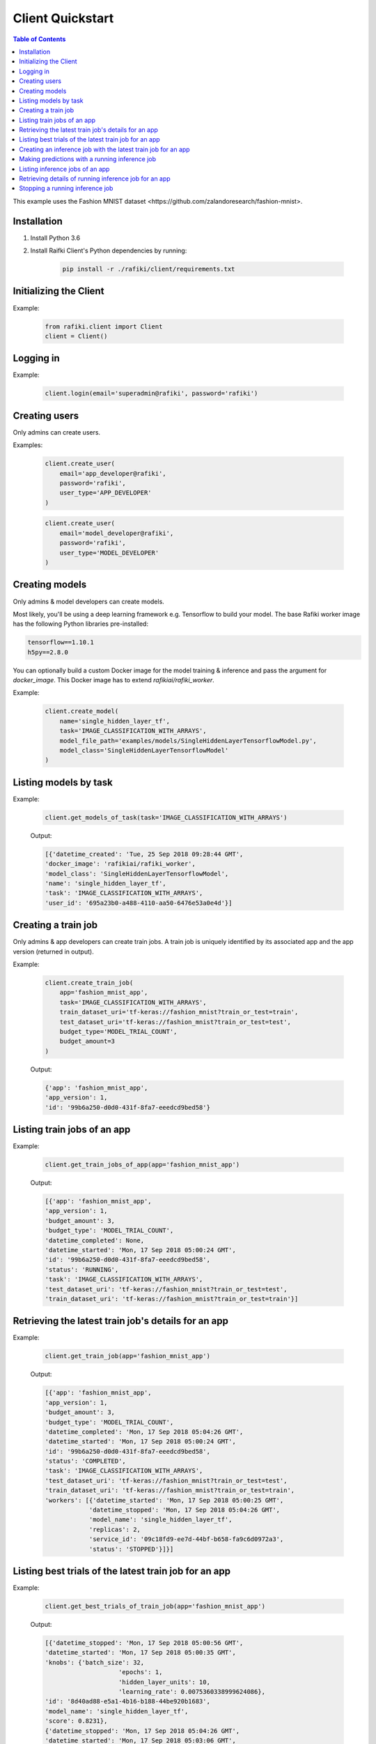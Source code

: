 .. _rafiki-client:

Client Quickstart
====================================================================

.. contents:: Table of Contents

This example uses the _`Fashion MNIST dataset <https://github.com/zalandoresearch/fashion-mnist>`.

Installation
--------------------------------------------------------------------

1. Install Python 3.6

2. Install Raifki Client's Python dependencies by running:

    .. code-block:: shell

        pip install -r ./rafiki/client/requirements.txt


Initializing the Client
--------------------------------------------------------------------

.. seealso:: :class:`rafiki.client.Client`

Example:

    .. code-block:: python

        from rafiki.client import Client
        client = Client()


Logging in
--------------------------------------------------------------------

.. seealso:: :meth:`rafiki.client.Client.login`

Example:

    .. code-block:: python
        
        client.login(email='superadmin@rafiki', password='rafiki')
        
Creating users
--------------------------------------------------------------------

Only admins can create users.

.. seealso:: :meth:`rafiki.client.Client.create_user`

Examples:

    .. code-block:: python

        client.create_user(
            email='app_developer@rafiki',
            password='rafiki',
            user_type='APP_DEVELOPER'
        )

    .. code-block:: python

        client.create_user(
            email='model_developer@rafiki',
            password='rafiki',
            user_type='MODEL_DEVELOPER'
        )


Creating models
--------------------------------------------------------------------

Only admins & model developers can create models.

Most likely, you'll be using a deep learning framework e.g. Tensorflow to build your model. 
The base Rafiki worker image has the following Python libraries pre-installed:

.. code-block:: text

    tensorflow==1.10.1
    h5py==2.8.0

You can optionally build a custom Docker image for the model training & inference and pass the argument for `docker_image`. 
This Docker image has to extend `rafikiai/rafiki_worker`.

.. seealso:: :meth:`rafiki.client.Client.create_model`

Example:

    .. code-block:: python

        client.create_model(
            name='single_hidden_layer_tf',
            task='IMAGE_CLASSIFICATION_WITH_ARRAYS',
            model_file_path='examples/models/SingleHiddenLayerTensorflowModel.py',
            model_class='SingleHiddenLayerTensorflowModel'
        )

Listing models by task
--------------------------------------------------------------------

.. seealso:: :meth:`rafiki.client.Client.get_models_of_task`


Example:

    .. code-block:: python

        client.get_models_of_task(task='IMAGE_CLASSIFICATION_WITH_ARRAYS')

    Output:

    .. code-block:: python

        [{'datetime_created': 'Tue, 25 Sep 2018 09:28:44 GMT',
        'docker_image': 'rafikiai/rafiki_worker',
        'model_class': 'SingleHiddenLayerTensorflowModel',
        'name': 'single_hidden_layer_tf',
        'task': 'IMAGE_CLASSIFICATION_WITH_ARRAYS',
        'user_id': '695a23b0-a488-4110-aa50-6476e53a0e4d'}]
    

Creating a train job
--------------------------------------------------------------------

Only admins & app developers can create train jobs.
A train job is uniquely identified by its associated app and the app version (returned in output).

.. seealso:: :meth:`rafiki.client.Client.create_train_job`

Example:

    .. code-block:: python

        client.create_train_job(
            app='fashion_mnist_app',
            task='IMAGE_CLASSIFICATION_WITH_ARRAYS',
            train_dataset_uri='tf-keras://fashion_mnist?train_or_test=train',
            test_dataset_uri='tf-keras://fashion_mnist?train_or_test=test',
            budget_type='MODEL_TRIAL_COUNT',
            budget_amount=3
        )

    Output:

    .. code-block:: python

        {'app': 'fashion_mnist_app',
        'app_version': 1,
        'id': '99b6a250-d0d0-431f-8fa7-eeedcd9bed58'}


Listing train jobs of an app
--------------------------------------------------------------------

.. seealso:: :meth:`rafiki.client.Client.get_train_jobs_of_app`

Example:

    .. code-block:: python

        client.get_train_jobs_of_app(app='fashion_mnist_app')

    Output:

    .. code-block:: python

        [{'app': 'fashion_mnist_app',
        'app_version': 1,
        'budget_amount': 3,
        'budget_type': 'MODEL_TRIAL_COUNT',
        'datetime_completed': None,
        'datetime_started': 'Mon, 17 Sep 2018 05:00:24 GMT',
        'id': '99b6a250-d0d0-431f-8fa7-eeedcd9bed58',
        'status': 'RUNNING',
        'task': 'IMAGE_CLASSIFICATION_WITH_ARRAYS',
        'test_dataset_uri': 'tf-keras://fashion_mnist?train_or_test=test',
        'train_dataset_uri': 'tf-keras://fashion_mnist?train_or_test=train'}]


Retrieving the latest train job's details for an app
--------------------------------------------------------------------

.. seealso:: :meth:`rafiki.client.Client.get_train_job`

Example:

    .. code-block:: python

        client.get_train_job(app='fashion_mnist_app')

    Output:

    .. code-block:: python

        [{'app': 'fashion_mnist_app',
        'app_version': 1,
        'budget_amount': 3,
        'budget_type': 'MODEL_TRIAL_COUNT',
        'datetime_completed': 'Mon, 17 Sep 2018 05:04:26 GMT',
        'datetime_started': 'Mon, 17 Sep 2018 05:00:24 GMT',
        'id': '99b6a250-d0d0-431f-8fa7-eeedcd9bed58',
        'status': 'COMPLETED',
        'task': 'IMAGE_CLASSIFICATION_WITH_ARRAYS',
        'test_dataset_uri': 'tf-keras://fashion_mnist?train_or_test=test',
        'train_dataset_uri': 'tf-keras://fashion_mnist?train_or_test=train',
        'workers': [{'datetime_started': 'Mon, 17 Sep 2018 05:00:25 GMT',
                    'datetime_stopped': 'Mon, 17 Sep 2018 05:04:26 GMT',
                    'model_name': 'single_hidden_layer_tf',
                    'replicas': 2,
                    'service_id': '09c18fd9-ee7d-44bf-b658-fa9c6d0972a3',
                    'status': 'STOPPED'}]}]


Listing best trials of the latest train job for an app
--------------------------------------------------------------------

.. seealso:: :meth:`rafiki.client.Client.get_best_trials_of_train_job`

Example:

    .. code-block:: python

        client.get_best_trials_of_train_job(app='fashion_mnist_app')

    Output:

    .. code-block:: python

        [{'datetime_stopped': 'Mon, 17 Sep 2018 05:00:56 GMT',
        'datetime_started': 'Mon, 17 Sep 2018 05:00:35 GMT',
        'knobs': {'batch_size': 32,
                            'epochs': 1,
                            'hidden_layer_units': 10,
                            'learning_rate': 0.0075360338999624086},
        'id': '8d40ad88-e5a1-4b16-b188-44be920b1683',
        'model_name': 'single_hidden_layer_tf',
        'score': 0.8231},
        {'datetime_stopped': 'Mon, 17 Sep 2018 05:04:26 GMT',
        'datetime_started': 'Mon, 17 Sep 2018 05:03:06 GMT',
        'knobs': {'batch_size': 1,
                            'epochs': 1,
                            'hidden_layer_units': 10,
                            'learning_rate': 0.030337360568713518},
        'id': '74bd9b43-9812-4930-a29c-9b765b5b46bc',
        'model_name': 'single_hidden_layer_tf',
        'score': 0.099},
        {'datetime_stopped': 'Mon, 17 Sep 2018 05:03:06 GMT',
        'datetime_started': 'Mon, 17 Sep 2018 05:00:56 GMT',
        'knobs': {'batch_size': 1,
                            'epochs': 1,
                            'hidden_layer_units': 78,
                            'learning_rate': 0.056356430854509774},
        'id': '94ea26de-e4a1-45af-8907-51cc4509d410',
        'model_name': 'single_hidden_layer_tf',
        'score': 0.092}]

Creating an inference job with the latest train job for an app
--------------------------------------------------------------------

Only admins & app developers can create inference jobs.
An inference job is created from the trials of an associated train job,
and uniquely identified by that train job's associated app and the app version.

.. seealso:: :meth:`rafiki.client.Client.create_inference_job`

Example:

    .. code-block:: python

        client.create_inference_job(app='fashion_mnist_app')

    Output:

    .. code-block:: python

        {'app': 'fashion_mnist_app',
        'app_version': 1,
        'id': '25c117a0-1677-44b2-affb-c56f8f99dabf',
        'predictor_host': '127.0.0.1:30000',
        'train_job_id': '99b6a250-d0d0-431f-8fa7-eeedcd9bed58'}
    

Making predictions with a running inference job
--------------------------------------------------------------------

Example:

    ``POST /predict`` to the inference job's predictor at *predictor_host* 127.0.0.1:30000. E.g. in shell,

    .. code-block:: shell

        body='{"query": [[0, 0, 0, 0, 0, 0, 0, 0, 0, 0, 0, 0, 0, 0, 0, 0, 0, 0, 0, 0, 0, 0, 0, 0, 0, 0, 0, 0], [0, 0, 0, 0, 0, 0, 0, 0, 0, 0, 0, 0, 0, 0, 0, 0, 0, 0, 0, 0, 0, 0, 0, 0, 0, 0, 0, 0], [0, 0, 0, 0, 0, 0, 0, 0, 0, 0, 0, 0, 0, 0, 0, 0, 0, 0, 0, 0, 0, 0, 0, 0, 0, 0, 0, 0], [0, 0, 0, 0, 0, 0, 0, 0, 0, 0, 0, 0, 0, 0, 0, 0, 0, 0, 0, 0, 0, 0, 0, 0, 0, 0, 0, 0], [0, 0, 0, 0, 0, 0, 0, 0, 0, 0, 0, 0, 0, 0, 0, 0, 0, 0, 0, 0, 0, 0, 0, 0, 0, 0, 0, 0], [0, 0, 0, 0, 0, 0, 0, 0, 0, 0, 0, 0, 0, 0, 0, 0, 0, 0, 0, 0, 0, 0, 0, 0, 0, 0, 0, 0], [0, 0, 0, 0, 0, 0, 0, 0, 0, 0, 0, 0, 0, 0, 0, 0, 0, 0, 0, 0, 0, 0, 0, 0, 0, 0, 0, 0], [0, 0, 0, 0, 0, 0, 0, 0, 0, 0, 0, 0, 0, 0, 0, 0, 0, 0, 0, 3, 1, 0, 0, 7, 0, 37, 0, 0], [0, 0, 0, 0, 0, 0, 0, 0, 0, 0, 0, 0, 0, 1, 2, 0, 27, 84, 11, 0, 0, 0, 0, 0, 0, 119, 0, 0], [0, 0, 0, 0, 0, 0, 0, 0, 0, 0, 0, 0, 0, 1, 0, 0, 88, 143, 110, 0, 0, 0, 0, 22, 93, 106, 0, 0], [0, 0, 0, 0, 0, 0, 0, 0, 0, 0, 0, 0, 0, 4, 0, 53, 129, 120, 147, 175, 157, 166, 135, 154, 168, 140, 0, 0], [0, 0, 0, 0, 0, 0, 0, 0, 0, 0, 0, 0, 2, 0, 11, 137, 130, 128, 160, 176, 159, 167, 178, 149, 151, 144, 0, 0], [0, 0, 0, 0, 0, 0, 1, 0, 2, 1, 0, 3, 0, 0, 115, 114, 106, 137, 168, 153, 156, 165, 167, 143, 157, 158, 11, 0], [0, 0, 0, 0, 1, 0, 0, 0, 0, 0, 3, 0, 0, 89, 139, 90, 94, 153, 149, 131, 151, 169, 172, 143, 159, 169, 48, 0], [0, 0, 0, 0, 0, 0, 2, 4, 1, 0, 0, 0, 98, 136, 110, 109, 110, 162, 135, 144, 149, 159, 167, 144, 158, 169, 119, 0], [0, 0, 2, 2, 1, 2, 0, 0, 0, 0, 26, 108, 117, 99, 111, 117, 136, 156, 134, 154, 154, 156, 160, 141, 147, 156, 178, 0], [3, 0, 0, 0, 0, 0, 0, 21, 53, 92, 117, 111, 103, 115, 129, 134, 143, 154, 165, 170, 154, 151, 154, 143, 138, 150, 165, 43], [0, 0, 23, 54, 65, 76, 85, 118, 128, 123, 111, 113, 118, 127, 125, 139, 133, 136, 160, 140, 155, 161, 144, 155, 172, 161, 189, 62], [0, 68, 94, 90, 111, 114, 111, 114, 115, 127, 135, 136, 143, 126, 127, 151, 154, 143, 148, 125, 162, 162, 144, 138, 153, 162, 196, 58], [70, 169, 129, 104, 98, 100, 94, 97, 98, 102, 108, 106, 119, 120, 129, 149, 156, 167, 190, 190, 196, 198, 198, 187, 197, 189, 184, 36], [16, 126, 171, 188, 188, 184, 171, 153, 135, 120, 126, 127, 146, 185, 195, 209, 208, 255, 209, 177, 245, 252, 251, 251, 247, 220, 206, 49], [0, 0, 0, 12, 67, 106, 164, 185, 199, 210, 211, 210, 208, 190, 150, 82, 8, 0, 0, 0, 178, 208, 188, 175, 162, 158, 151, 11], [0, 0, 0, 0, 0, 0, 0, 0, 0, 0, 0, 0, 0, 0, 0, 0, 0, 0, 0, 0, 0, 0, 0, 0, 0, 0, 0, 0], [0, 0, 0, 0, 0, 0, 0, 0, 0, 0, 0, 0, 0, 0, 0, 0, 0, 0, 0, 0, 0, 0, 0, 0, 0, 0, 0, 0], [0, 0, 0, 0, 0, 0, 0, 0, 0, 0, 0, 0, 0, 0, 0, 0, 0, 0, 0, 0, 0, 0, 0, 0, 0, 0, 0, 0], [0, 0, 0, 0, 0, 0, 0, 0, 0, 0, 0, 0, 0, 0, 0, 0, 0, 0, 0, 0, 0, 0, 0, 0, 0, 0, 0, 0], [0, 0, 0, 0, 0, 0, 0, 0, 0, 0, 0, 0, 0, 0, 0, 0, 0, 0, 0, 0, 0, 0, 0, 0, 0, 0, 0, 0], [0, 0, 0, 0, 0, 0, 0, 0, 0, 0, 0, 0, 0, 0, 0, 0, 0, 0, 0, 0, 0, 0, 0, 0, 0, 0, 0, 0]]}'
        curl -H "Content-Type: application/json" -X POST -d "$body" 127.0.0.1:30000/predict

    Output:

    .. code-block:: shell

        {
            "responses": [
                9,
                9
            ]
        }

Listing inference jobs of an app
--------------------------------------------------------------------

.. seealso:: :meth:`rafiki.client.Client.get_inference_jobs_of_app`

Example:

    .. code-block:: python

        client.get_inference_jobs_of_app(app='fashion_mnist_app')

    Output:

    .. code-block:: python

        [{'app': 'fashion_mnist_app',
        'app_version': 1,
        'datetime_started': 'Mon, 17 Sep 2018 05:17:34 GMT',
        'datetime_stopped': None,
        'id': '25c117a0-1677-44b2-affb-c56f8f99dabf',
        'predictor_host': '127.0.0.1:30000',
        'status': 'RUNNING',
        'train_job_id': '99b6a250-d0d0-431f-8fa7-eeedcd9bed58'}]


Retrieving details of running inference job for an app 
--------------------------------------------------------------------

.. seealso:: :meth:`rafiki.client.Client.get_running_inference_job`

Example:

    .. code-block:: python

        client.get_running_inference_job(app='fashion_mnist_app')

    Output:

    .. code-block:: python

        [{'app': 'fashion_mnist_app',
        'app_version': 1,
        'datetime_started': 'Mon, 17 Sep 2018 05:17:34 GMT',
        'datetime_stopped': None,
        'id': '25c117a0-1677-44b2-affb-c56f8f99dabf',
        'predictor_host': '127.0.0.1:30000',
        'status': 'RUNNING',
        'train_job_id': '99b6a250-d0d0-431f-8fa7-eeedcd9bed58',
        'workers': [{'datetime_started': 'Mon, 17 Sep 2018 05:17:34 GMT',
                    'datetime_stopped': None,
                    'replicas': 2,
                    'service_id': '27d1986f-f96c-4ada-ae35-d6cd1d55f8ca',
                    'status': 'RUNNING',
                    'trial': {'knobs': {'batch_size': 32,
                                                    'epochs': 1,
                                                    'hidden_layer_units': 10,
                                                    'learning_rate': 0.0075360338999624086},
                                'id': '8d40ad88-e5a1-4b16-b188-44be920b1683',
                                'model_name': 'single_hidden_layer_tf',
                                'score': 0.8231}},
                    {'datetime_started': 'Mon, 17 Sep 2018 05:17:34 GMT',
                    'datetime_stopped': None,
                    'replicas': 2,
                    'service_id': '951b78c8-dbc3-470c-8d5d-55db11eca6b0',
                    'status': 'RUNNING',
                    'trial': {'knobs': {'batch_size': 1,
                                                    'epochs': 1,
                                                    'hidden_layer_units': 10,
                                                    'learning_rate': 0.030337360568713518},
                                'id': '74bd9b43-9812-4930-a29c-9b765b5b46bc',
                                'model_name': 'single_hidden_layer_tf',
                                'score': 0.099}}]}]


Stopping a running inference job
--------------------------------------------------------------------

Only admins & app developers can stop inference jobs.

.. seealso:: :meth:`rafiki.client.Client.stop_inference_job`

Example:

    .. code-block:: python

        client.stop_inference_job(app='fashion_mnist_app')
